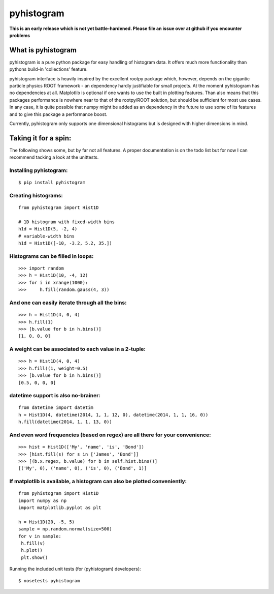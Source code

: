 ===========
pyhistogram
===========

**This is an early release which is not yet battle-hardened. Please file an issue over at github if you encounter problems**

What is pyhistogram
===================

pyhistogram is a pure python package for easy handling of histogram data. It offers much more functionality than pythons build-in 'collections' feature. 

pyhistogram interface is heavily inspired by the excellent rootpy package which, however, depends on the gigantic particle physics ROOT framework - an dependency hardly justifiable for small projects. At the moment pyhistogram has no dependencies at all. Matplotlib is optional if one wants to use the built in plotting features. Than also means that this packages performance is nowhere near to that of the rootpy/ROOT solution, but should be sufficient for most use cases. In any case, it is quite possible that numpy might be added as an dependency in the future to use some of its features and to give this package a performance boost. 

Currently, pyhistogram only supports one dimensional histograms but is designed with higher dimensions in mind.


Taking it for a spin:
=====================

The following shows some, but by far not all features. A proper documentation is on the todo list but for now I can recommend tacking a look at the unittests.

Installing pyhistogram:
-----------------------
::

   $ pip install pyhistogram


Creating  histograms:
---------------------
::

  from pyhistogram import Hist1D

  # 1D histogram with fixed-width bins
  h1d = Hist1D(5, -2, 4)
  # variable-width bins
  h1d = Hist1D([-10, -3.2, 5.2, 35.])


Histograms can be filled in loops:
----------------------------------
::

  >>> import random
  >>> h = Hist1D(10, -4, 12)
  >>> for i in xrange(1000):
  >>>     h.fill(random.gauss(4, 3))

And one can easily iterate through all the bins:
------------------------------------------------

::

  >>> h = Hist1D(4, 0, 4)
  >>> h.fill(1)
  >>> [b.value for b in h.bins()]
  [1, 0, 0, 0]
  
  

A weight can be associated to each value in a 2-tuple:
------------------------------------------------------
::

  >>> h = Hist1D(4, 0, 4)
  >>> h.fill((1, weight=0.5)
  >>> [b.value for b in h.bins()]
  [0.5, 0, 0, 0]
  


datetime support is also no-brainer:
------------------------------------
::

  from datetime import datetim
  h = Hist1D(4, datetime(2014, 1, 1, 12, 0), datetime(2014, 1, 1, 16, 0))
  h.fill(datetime(2014, 1, 1, 13, 0))


And even word frequencies (based on regex) are all there for your convenience:
------------------------------------------------------------------------------
::

   >>> hist = Hist1D(['My', 'name', 'is', 'Bond'])
   >>> [hist.fill(s) for s in ['James', 'Bond']]
   >>> [(b.x.regex, b.value) for b in self.hist.bins()]
   [('My', 0), ('name', 0), ('is', 0), ('Bond', 1)]
   



If matplotlib is available, a histogram can also be plotted conveniently:
-------------------------------------------------------------------------
::

  from pyhistogram import Hist1D
  import numpy as np
  import matplotlib.pyplot as plt
  
  h = Hist1D(20, -5, 5)
  sample = np.random.normal(size=500)
  for v in sample:
   h.fill(v)
   h.plot()
   plt.show()


Running the included unit tests (for (pyhistogram) developers):
::

   $ nosetests pyhistogram
